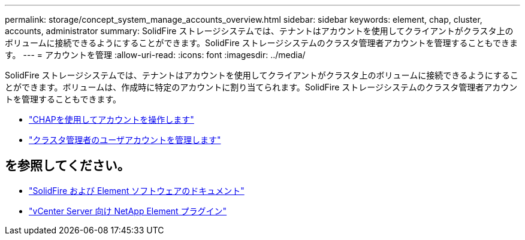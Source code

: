 ---
permalink: storage/concept_system_manage_accounts_overview.html 
sidebar: sidebar 
keywords: element, chap, cluster, accounts, administrator 
summary: SolidFire ストレージシステムでは、テナントはアカウントを使用してクライアントがクラスタ上のボリュームに接続できるようにすることができます。SolidFire ストレージシステムのクラスタ管理者アカウントを管理することもできます。 
---
= アカウントを管理
:allow-uri-read: 
:icons: font
:imagesdir: ../media/


[role="lead"]
SolidFire ストレージシステムでは、テナントはアカウントを使用してクライアントがクラスタ上のボリュームに接続できるようにすることができます。ボリュームは、作成時に特定のアカウントに割り当てられます。SolidFire ストレージシステムのクラスタ管理者アカウントを管理することもできます。

* link:task_data_manage_accounts_work_with_accounts_task.html["CHAPを使用してアカウントを操作します"]
* link:concept_system_manage_manage_cluster_administrator_users.html["クラスタ管理者のユーザアカウントを管理します"]




== を参照してください。

* https://docs.netapp.com/us-en/element-software/index.html["SolidFire および Element ソフトウェアのドキュメント"]
* https://docs.netapp.com/us-en/vcp/index.html["vCenter Server 向け NetApp Element プラグイン"^]


